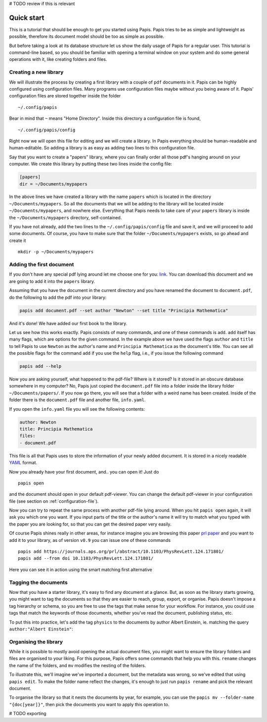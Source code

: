 # TODO review if this is relevant

Quick start
===========

This is a tutorial that should be enough to get you started using Papis.  Papis
tries to be as simple and lightweight as possible, therefore its document model
should be too as simple as possible.

But before taking a look at its database structure let us show the daily
usage of Papis for a regular user. This tutorial is command-line based, so you
should be familiar with opening a terminal window on your system and
do some general operations with it, like creating folders and files.

Creating a new library
----------------------

We will illustrate the process by creating a first library with a couple of
``pdf`` documents in it. Papis can be highly configured using configuration
files. Many programs use configuration files maybe without you being aware of
it. Papis' configuration files are stored together inside the folder

::

    ~/.config/papis

Bear in mind that ``~`` means "Home Directory". Inside this directory a
configuration file is found,

::

    ~/.config/papis/config

Right now we will open this file for editing and we will create a library.  In
Papis everything should be human-readable and human-editable. So adding a
library is as easy as adding two lines to this configuration file.

Say that you want to create a "papers" library, where you can finally order
all those pdf's hanging around on your computer. We create this library
by putting these two lines inside the config file:

.. code:: ini

    [papers]
    dir = ~/Documents/mypapers

In the above lines we have created a library with the name ``papers`` which is
located in the directory ``~/Documents/mypapers``.  So all the documents that
we will be adding to the library will be located inside
``~/Documents/mypapers``, and nowhere else. Everything that Papis needs to take
care of your ``papers`` library is inside the ``~/Documents/mypapers`` directory,
self-contained.

If you have not already, add the two lines to the ``~/.config/papis/config``
file and save it, and we will proceed to add some documents.
Of course, you have to make sure that the folder ``~/Documents/mypapers``
exists, so go ahead and create it

::

    mkdir -p ~/Documents/mypapers


Adding the first document
-------------------------

If you don't have any special pdf lying around let me choose one for you:
`link <https://www.gutenberg.org/files/28233/28233-pdf.pdf?session_id=8cecccb488f337378d5826ba1f31984f612f7ff5/>`__.
You can download this document and we are going to add it into the ``papers``
library.

Assuming that you have the document in the current directory and you have renamed
the document to ``document.pdf``, do the following to add the pdf into your
library:

.. code:: bash

  papis add document.pdf --set author "Newton" --set title "Principia Mathematica"

And it's done! We have added our first book to the library.

Let us see how this works exactly. Papis consists of many commands, and one of
these commands is ``add``. ``add`` itself has many flags, which are options for the
given command. In the example above we have used the flags ``author`` and
``title`` to tell Papis to use ``Newton`` as the author's name and ``Principia
Mathematica`` as the document's title. You can see all the possible flags
for the command ``add`` if you use the ``help`` flag, i.e., if you issue the
following command

.. code:: bash

  papis add --help

Now you are asking yourself, what happened to the pdf-file? Where is it
stored?  Is it stored in an obscure database somewhere in my computer? No,
Papis just copied the ``document.pdf`` file into a folder inside the library
folder ``~/Documents/papers/``. If you now go there, you will see that a folder
with a weird name has been created. Inside of the folder there is the
``document.pdf`` file and another file, ``info.yaml``.

If you open the ``info.yaml`` file you will see the following contents:

.. code:: yaml

  author: Newton
  title: Principia Mathematica
  files:
  - document.pdf

This file is all that Papis uses to store the information of your newly added
document. It is stored in a nicely readable `YAML
<https://en.wikipedia.org/wiki/YAML>`__ format.

Now you already have your first document, and.. you can open it!
Just do

::

  papis open

and the document should open in your default pdf-viewer.
You can change the default pdf-viewer in your configuration file
(see section on :ref:`configuration-file`).

Now you can try to repeat the same process with another pdf-file lying around.
When you hit ``papis open`` again, it will ask you which one you want.
If you input parts of the title or the author's name it will try to match
what you typed with the paper you are looking for, so that you can get the
desired paper very easily.


.. comment
  .. raw:: html

    <script type="text/javascript"
      src="https://asciinema.org/a/hrNaFMh4XwqVpWsGWDi5SASUC.js"
      id="asciicast-hrNaFMh4XwqVpWsGWDi5SASUC" async>
    </script>

Of course Papis shines really in other areas, for instance imagine
you are browsing this paper
`prl paper <https://journals.aps.org/prl/abstract/10.1103/PhysRevLett.124.171801/>`__
and you want to add it to your library, as of version ``v0.9``
you can issue one of these commands

::

  papis add https://journals.aps.org/prl/abstract/10.1103/PhysRevLett.124.171801/
  papis add --from doi 10.1103/PhysRevLett.124.171801/

Here you can see it in action using the smart matching first alternative

.. raw:: html

    <script type="text/javascript"
      src="https://asciinema.org/a/i2kXyZMNaT8n7YRz7DcVIfqm5.js"
      id="asciicast-i2kXyZMNaT8n7YRz7DcVIfqm5" async>
    </script>


Tagging the documents
---------------------

Now that you have a starter library, it's easy to find any document at a
glance. But, as soon as the library starts growing, you might want to tag the
documents so that they are easier to reach, group, export, or organise. Papis
doesn't impose a tag hierarchy or schema, so you are free to use the tags
that make sense for your workflow. For instance, you could use tags that match
the keywords of those documents, whether you've read the document, publishing
status, etc.

To put this into practice, let's add the tag ``physics`` to the documents by
author Albert Einstein, ie. matching the query ``author:"Albert Einstein"``:

.. code:: bash
  papis tag --append physics author:"Albert Einstein"


Organising the library
----------------------

While it is possible to mostly avoid opening the actual document files, you
might want to ensure the library folders and files are organised to your
liking. For this purpose, Papis offers some commands that help you with this.
``rename`` changes the name of the folders, and ``mv`` modifies the nesting of
the folders.

To illustrate this, we'll imagine we've imported a document, but the metadata
was wrong, so we've edited that using ``papis edit``. To make the folder name
reflect the changes, it's enough to just run ``papis rename`` and pick the
relevant document.

To organise the library so that it nests the documents by year, for example, you
can use the ``papis mv --folder-name "{doc[year]}"``, then pick the documents
you want to apply this operation to.

# TODO exporting
